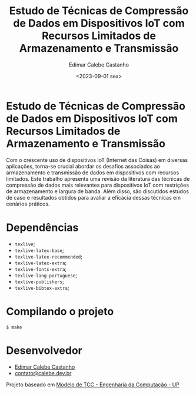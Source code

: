 #+author: Edimar Calebe Castanho
#+title: Estudo de Técnicas de Compressão de Dados em Dispositivos IoT com Recursos Limitados de Armazenamento e Transmissão
#+date:<2023-09-01 sex>

* Estudo de Técnicas de Compressão de Dados em Dispositivos IoT com Recursos Limitados de Armazenamento e Transmissão

Com o crescente uso de dispositivos IoT (Internet das Coisas) em diversas aplicações, torna-se crucial abordar os desafios associados ao armazenamento e transmissão de dados em dispositivos com recursos limitados. Este trabalho apresenta uma revisão da literatura das técnicas de compressão de dados mais relevantes para dispositivos IoT com restrições de armazenamento e largura de banda. Além disso, são discutidos estudos de caso e resultados obtidos para avaliar a eficácia dessas técnicas em cenários práticos.

* Dependências

+ ~texlive~;
+ ~texlive-latex-base~;
+ ~texlive-latex-recommended~;
+ ~texlive-latex-extra~;
+ ~texlive-fonts-extra~;
+ ~texlive-lang-portuguese~;
+ ~texlive-publishers~;
+ ~texlive-bibtex-extra~;

* Compilando o projeto

~$ make~

* Desenvolvedor
# #+CAPTION: Edimar Calebe Castanho
# #+NAME:   fig:SED-HR4049
#+ATTR_HTML: :width 300px
[[https://github.com/Calebe94.png]]

+ [[https://github.com/Calebe94][Edimar Calebe Castanho]]
+ [[mailto:contato@calebe.dev.br][contato@calebe.dev.br]]

Projeto baseado em [[https://pt.overleaf.com/latex/templates/modelo-de-tcc-engenharia-da-computacao-up/gcjjykfxnkjc][Modelo de TCC - Engenharia da Computação - UP]]
